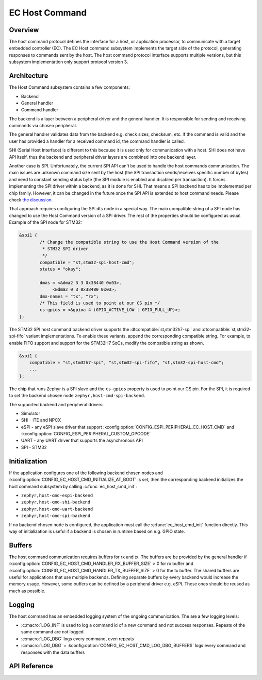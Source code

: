.. _ec_host_cmd_backend_api:

EC Host Command
###############

Overview
********
The host command protocol defines the interface for a host, or application processor, to
communicate with a target embedded controller (EC). The EC Host command subsystem implements the
target side of the protocol, generating responses to commands sent by the host. The host command
protocol interface supports multiple versions, but this subsystem implementation only support
protocol version 3.

Architecture
************
The Host Command subsystem contains a few components:

* Backend
* General handler
* Command handler

The backend is a layer between a peripheral driver and the general handler. It is responsible for
sending and receiving commands via chosen peripheral.

The general handler validates data from the backend e.g. check sizes, checksum, etc. If the command
is valid and the user has provided a handler for a received command id, the command handler is
called.

.. image:: ec_host_cmd.png
   :align: center

SHI (Serial Host Interface) is different to this because it is used only for communication with a
host. SHI does not have API itself, thus the backend and peripheral driver layers are combined into
one backend layer.

.. image:: ec_host_cmd_shi.png
   :align: center

Another case is SPI. Unfortunately, the current SPI API can't be used to handle the host commands
communication. The main issues are unknown command size sent by the host (the SPI transaction
sends/receives specific number of bytes) and need to constant sending status byte (the SPI module
is enabled and disabled per transaction). It forces implementing the SPI driver within a backend,
as it is done for SHI. That means a SPI backend has to be implemented per chip family. However, it
can be changed in the future once the SPI API is extended to host command needs. Please check `the
discussion <https://github.com/zephyrproject-rtos/zephyr/issues/56091>`_.

That approach requires configuring the SPI dts node in a special way. The main compatible string of
a SPI node has changed to use the Host Command version of a SPI driver. The rest of the properties
should be configured as usual. Example of the SPI node for STM32:

.. code-block:: devicetree

   &spi1 {
           /* Change the compatible string to use the Host Command version of the
            * STM32 SPI driver
            */
           compatible = "st,stm32-spi-host-cmd";
           status = "okay";

           dmas = <&dma2 3 3 0x38440 0x03>,
                <&dma2 0 3 0x38480 0x03>;
           dma-names = "tx", "rx";
           /* This field is used to point at our CS pin */
           cs-gpios = <&gpioa 4 (GPIO_ACTIVE_LOW | GPIO_PULL_UP)>;
   };

The STM32 SPI host command backend driver supports the :dtcompatible:`st,stm32h7-spi` and
:dtcompatible:`st,stm32-spi-fifo` variant implementations. To enable these variants, append the
corresponding compatible string. For example, to enable FIFO support and support for the STM32H7
SoCs, modify the compatible string as shown.

.. code-block:: devicetree

   &spi1 {
       compatible = "st,stm32h7-spi", "st,stm32-spi-fifo", "st,stm32-spi-host-cmd";
       ...
   };

The chip that runs Zephyr is a SPI slave and the ``cs-gpios`` property is used to point our CS pin.
For the SPI, it is required to set the backend chosen node ``zephyr,host-cmd-spi-backend``.

The supported backend and peripheral drivers:

* Simulator
* SHI - ITE and NPCX
* eSPI - any eSPI slave driver that support :kconfig:option:`CONFIG_ESPI_PERIPHERAL_EC_HOST_CMD` and
  :kconfig:option:`CONFIG_ESPI_PERIPHERAL_CUSTOM_OPCODE`
* UART - any UART driver that supports the asynchronous API
* SPI - STM32

Initialization
**************

If the application configures one of the following backend chosen nodes and
:kconfig:option:`CONFIG_EC_HOST_CMD_INITIALIZE_AT_BOOT` is set, then the corresponding backend
initializes the host command subsystem by calling :c:func:`ec_host_cmd_init`:

* ``zephyr,host-cmd-espi-backend``
* ``zephyr,host-cmd-shi-backend``
* ``zephyr,host-cmd-uart-backend``
* ``zephyr,host-cmd-spi-backend``

If no backend chosen node is configured, the application must call the :c:func:`ec_host_cmd_init`
function directly. This way of initialization is useful if a backend is chosen in runtime
based on e.g. GPIO state.

Buffers
*******

The host command communication requires buffers for rx and tx. The buffers are be provided by the
general handler if :kconfig:option:`CONFIG_EC_HOST_CMD_HANDLER_RX_BUFFER_SIZE` > 0 for rx buffer and
:kconfig:option:`CONFIG_EC_HOST_CMD_HANDLER_TX_BUFFER_SIZE` > 0 for the tx buffer. The shared
buffers are useful for applications that use multiple backends. Defining separate buffers by every
backend would increase the memory usage. However, some buffers can be defined by a peripheral driver
e.g. eSPI. These ones should be reused as much as possible.

Logging
*******

The host command has an embedded logging system of the ongoing communication. The are a few logging
levels:

* :c:macro:`LOG_INF` is used to log a command id of a new command and not success responses. Repeats of the
  same command are not logged
* :c:macro:`LOG_DBG` logs every command, even repeats
* :c:macro:`LOG_DBG` + :kconfig:option:`CONFIG_EC_HOST_CMD_LOG_DBG_BUFFERS` logs every command and responses
  with the data buffers

API Reference
*************

.. doxygengroup:: ec_host_cmd_interface
